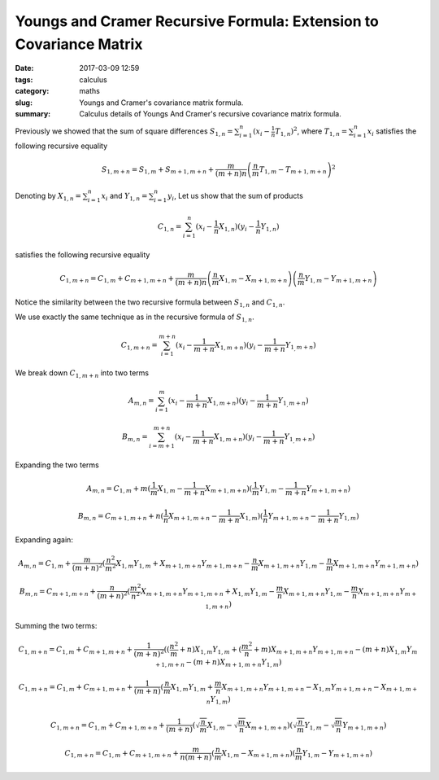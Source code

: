 Youngs and Cramer Recursive Formula: Extension to Covariance Matrix
###################################################################

:date: 2017-03-09 12:59
:tags: calculus
:category: maths
:slug: Youngs and Cramer's covariance matrix formula.
:summary: Calculus details of Youngs And Cramer's recursive covariance matrix formula.


Previously we showed that the sum of square differences
:math:`S_{1,n} = \sum_{i=1}^n (x_i - \frac{1}{n} T_{1,n})^2`, where
:math:`T_{1,n} = \sum_{i=1}^n x_i` satisfies the following
recursive equality

.. math::

   S_{1,m+n} = S_{1,m} + S_{m+1,m+n} + \frac{m}{(m+n)n} \left(
      \frac{n}{m} T_{1,m} - T_{m+1,m+n}
   \right)^2


Denoting by :math:`X_{1,n} = \sum_{i=1}^n x_i` and :math:`Y_{1,n} = \sum_{i=1}^n y_i`,
Let us show that the sum of products

.. math::

   C_{1,n} = \sum_{i=1}^n (x_i - \frac{1}{n} X_{1,n})
                          (y_i - \frac{1}{n} Y_{1,n})


satisfies the following recursive equality

.. math::

   C_{1,m+n} = C_{1,m} + C_{m+1,m+n} + \frac{m}{(m+n)n}
      \left( \frac{n}{m} X_{1,m} - X_{m+1,m+n} \right)
      \left( \frac{n}{m} Y_{1,m} - Y_{m+1,m+n} \right)


Notice the similarity between the two recursive formula between :math:`S_{1,n}`
and :math:`C_{1,n}`.

We use exactly the same technique as in the recursive formula of
:math:`S_{1,n}`.

.. math::

   C_{1,m+n} = \sum_{i=1}^{m+n} (x_i - \frac{1}{m+n} X_{1,m+n})(y_i -
   \frac{1}{m+n} Y_{1_,m+n})

We break down :math:`C_{1,m+n}` into two terms

.. math::

   A_{m,n} = \sum_{i=1}^{m} (x_i - \frac{1}{m+n} X_{1,m+n})(y_i -
   \frac{1}{m+n} Y_{1_,m+n})

   B_{m,n} = \sum_{i=m+1}^{m+n} (x_i - \frac{1}{m+n} X_{1,m+n})(y_i -
   \frac{1}{m+n} Y_{1_,m+n})


Expanding the two terms

.. math::

   A_{m,n} = C_{1,m} + m(\frac{1}{m} X_{1,m} - \frac{1}{m+n} X_{m+1,m+n})
                        (\frac{1}{m} Y_{1,m} - \frac{1}{m+n} Y_{m+1,m+n})

   B_{m,n} = C_{m+1,m+n} + n(\frac{1}{n} X_{m+1,m+n} - \frac{1}{m+n} X_{1,m})
                            (\frac{1}{n} Y_{m+1,m+n} - \frac{1}{m+n} Y_{1,m})


Expanding again:

.. math::

   A_{m,n} = C_{1,m} + \frac{m}{(m+n)^2}
    (  \frac{n^2}{m^2} X_{1,m} Y_{1,m} + X_{m+1,m+n} Y_{m+1,m+n}
     - \frac{n}{m} X_{m+1,m+n} Y_{1,m} - \frac{n}{m} X_{m+1,m+n} Y_{m+1,m+n})

   B_{m,n} = C_{m+1,m+n} + \frac{n}{(m+n)^2}
    (  \frac{m^2}{n^2} X_{m+1,m+n} Y_{m+1,m+n} + X_{1,m} Y_{1,m}
     - \frac{m}{n} X_{m+1,m+n} Y_{1,m} - \frac{m}{n} X_{m+1,m+n} Y_{m+1,m+n})


Summing the two terms:

.. math::

   C_{1,m+n} = C_{1,m} + C_{m+1,m+n} +
    \frac{1}{(m+n)^2} (   (\frac{n^2}{m} + n) X_{1,m} Y_{1,m}
                        + (\frac{m^2}{n} + m) X_{m+1,m+n} Y_{m+1,m+n}
                        - (m+n) X_{1,m} Y_{m+1,m+n}
                        - (m+n) X_{m+1,m+n} Y_{1,m} )

   C_{1,m+n} = C_{1,m} + C_{m+1,m+n} +
    \frac{1}{(m+n)} (   \frac{n}{m} X_{1,m} Y_{1,m}
                        + \frac{m}{n} X_{m+1,m+n} Y_{m+1,m+n}
                        - X_{1,m} Y_{m+1,m+n}
                        - X_{m+1,m+n} Y_{1,m} )

   C_{1,m+n} = C_{1,m} + C_{m+1,m+n} +
    \frac{1}{(m+n)}
    (\sqrt{\frac{n}{m}} X_{1,m} - \sqrt{\frac{m}{n}} X_{m+1,m+n})
    (\sqrt{\frac{n}{m}} Y_{1,m} - \sqrt{\frac{m}{n}} Y_{m+1,m+n})

   C_{1,m+n} = C_{1,m} + C_{m+1,m+n} +
    \frac{m}{n(m+n)}
    (\frac{n}{m} X_{1,m} - X_{m+1,m+n}) (\frac{n}{m} Y_{1,m} - Y_{m+1,m+n})
